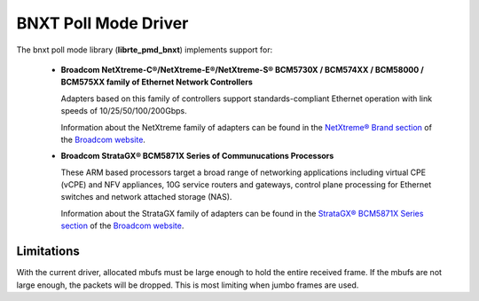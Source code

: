 ..  SPDX-License-Identifier: BSD-3-Clause
    Copyright 2016-2018 Broadcom

BNXT Poll Mode Driver
=====================

The bnxt poll mode library (**librte_pmd_bnxt**) implements support for:

  * **Broadcom NetXtreme-C®/NetXtreme-E®/NetXtreme-S®
    BCM5730X / BCM574XX / BCM58000 / BCM575XX family of Ethernet Network Controllers**

    Adapters based on this family of controllers support standards-compliant Ethernet
    operation with link speeds of 10/25/50/100/200Gbps.

    Information about the NetXtreme family of adapters can be found in the
    `NetXtreme® Brand section
    <https://www.broadcom.com/products/ethernet-connectivity/controllers/>`_
    of the `Broadcom website <http://www.broadcom.com/>`_.

  * **Broadcom StrataGX® BCM5871X Series of Communucations Processors**

    These ARM based processors target a broad range of networking applications
    including virtual CPE (vCPE) and NFV appliances, 10G service routers and
    gateways, control plane processing for Ethernet switches and network
    attached storage (NAS).

    Information about the StrataGX family of adapters can be found in the
    `StrataGX® BCM5871X Series section
    <http://www.broadcom.com/products/enterprise-and-network-processors/processors/bcm58712>`_
    of the `Broadcom website <http://www.broadcom.com/>`_.

Limitations
-----------

With the current driver, allocated mbufs must be large enough to hold
the entire received frame.  If the mbufs are not large enough, the
packets will be dropped.  This is most limiting when jumbo frames are
used.
